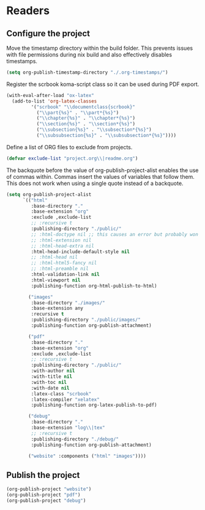 * Readers
** Configure the project
Move the timestamp directory within the build folder. This prevents issues with file permissions during nix build and also effectively disables timestamps.
#+BEGIN_SRC emacs-lisp
(setq org-publish-timestamp-directory "./.org-timestamps/")
#+END_SRC

Register the scrbook koma-script class so it can be used during PDF export.
#+BEGIN_SRC emacs-lisp
(with-eval-after-load "ox-latex"
  (add-to-list 'org-latex-classes
	     '("scrbook" "\\documentclass{scrbook}"
	       ("\\part{%s}" . "\\part*{%s}")
	       ("\\chapter{%s}" . "\\chapter*{%s}")
	       ("\\section{%s}" . "\\section*{%s}")
	       ("\\subsection{%s}" . "\\subsection*{%s}")
	       ("\\subsubsection{%s}" . "\\subsubsection*{%s}"))))
#+END_SRC

Define a list of ORG files to exclude from projects.
#+BEGIN_SRC emacs-lisp
(defvar exclude-list "project.org\\|readme.org")
#+END_SRC

The backquote before the value of org-publish-project-alist enables the use of commas within. Commas insert the values of variables that follow them. This does not work when using a single quote instead of a backquote.
#+BEGIN_SRC emacs-lisp
(setq org-publish-project-alist
      `(("html"
         :base-directory "."
         :base-extension "org"
         :exclude ,exclude-list
         ;; :recursive t
         :publishing-directory "./public/"
         ;; :html-doctype nil ;; this causes an error but probably won't with an actual doctype value
         ;; :html-extension nil
         ;; :html-head-extra nil
         :html-head-include-default-style nil
         ;; :html-head nil
         ;; :html-html5-fancy nil
         ;; :html-preamble nil
         :html-validation-link nil
         :html-viewport nil
         :publishing-function org-html-publish-to-html)

        ("images"
         :base-directory "./images/"
         :base-extension any
         :recursive t
         :publishing-directory "./public/images/"
         :publishing-function org-publish-attachment)

        ("pdf"
         :base-directory "."
         :base-extension "org"
         :exclude ,exclude-list
         ;; :recursive t
         :publishing-directory "./public/"
         :with-author nil
         :with-title nil
         :with-toc nil
         :with-date nil
         :latex-class "scrbook"
         :latex-compiler "xelatex"
         :publishing-function org-latex-publish-to-pdf)

        ("debug"
         :base-directory "."
         :base-extension "log\\|tex"
         ;; :recursive t
         :publishing-directory "./debug/"
         :publishing-function org-publish-attachment)

        ("website" :components ("html" "images"))))
#+END_SRC

** Publish the project
#+BEGIN_SRC emacs-lisp
(org-publish-project "website")
(org-publish-project "pdf")
(org-publish-project "debug")
#+END_SRC
